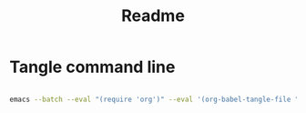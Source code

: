 #+title: Readme

* Tangle command line
#+begin_src bash

emacs --batch --eval "(require 'org')" --eval '(org-babel-tangle-file "init.org")'

#+end_src
